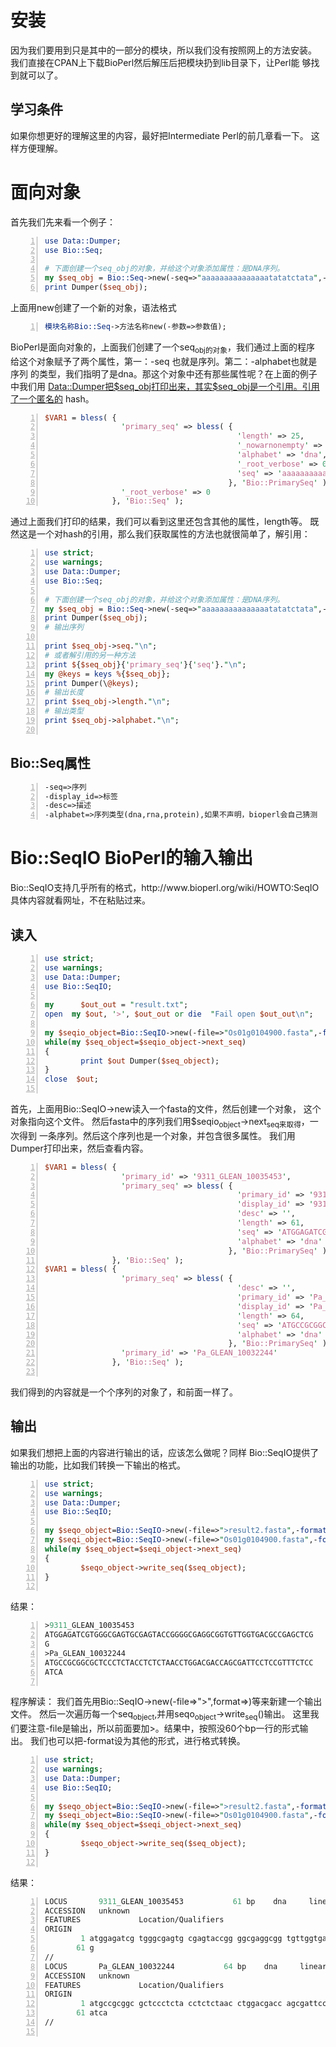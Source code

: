# title:Learn BioPerl
* 安装
因为我们要用到只是其中的一部分的模块，所以我们没有按照网上的方法安装。
我们直接在CPAN上下载BioPerl然后解压后把模块扔到lib目录下，让Perl能
够找到就可以了。
** 学习条件
如果你想更好的理解这里的内容，最好把Intermediate Perl的前几章看一下。
这样方便理解。
* 面向对象
首先我们先来看一个例子：
#+BEGIN_SRC perl -n
  use Data::Dumper;
  use Bio::Seq;
  
  # 下面创建一个seq_obj的对象，并给这个对象添加属性：是DNA序列。
  my $seq_obj = Bio::Seq->new(-seq=>"aaaaaaaaaaaaaaatatatctata",-alphabet=>"dna");
  print Dumper($seq_obj);
#+END_SRC
上面用new创建了一个新的对象，语法格式
#+BEGIN_SRC perl -n
  模块名称Bio::Seq->方法名称new(-参数=>参数值);
#+END_SRC
BioPerl是面向对象的，上面我们创建了一个seq_obj的对象，我们通过上面的程序
给这个对象赋予了两个属性，第一：-seq 也就是序列。第二：-alphabet也就是序列
的类型，我们指明了是dna。那这个对象中还有那些属性呢？在上面的例子中我们用
Data::Dumper把$seq_obj打印出来，其实$seq_obj是一个引用。引用了一个匿名的
hash。
#+BEGIN_SRC perl -n
  $VAR1 = bless( {
                   'primary_seq' => bless( {
                                             'length' => 25,
                                             '_nowarnonempty' => undef,
                                             'alphabet' => 'dna',
                                             '_root_verbose' => 0,
                                             'seq' => 'aaaaaaaaaaaaaaatatatctata'
                                           }, 'Bio::PrimarySeq' ),
                   '_root_verbose' => 0
                 }, 'Bio::Seq' );
#+END_SRC
通过上面我们打印的结果，我们可以看到这里还包含其他的属性，length等。
既然这是一个对hash的引用，那么我们获取属性的方法也就很简单了，解引用：
#+BEGIN_SRC perl -n
  use strict;
  use warnings;
  use Data::Dumper;
  use Bio::Seq;
  
  # 下面创建一个seq_obj的对象，并给这个对象添加属性：是DNA序列。
  my $seq_obj = Bio::Seq->new(-seq=>"aaaaaaaaaaaaaaatatatctata",-alphabet=>"dna");
  print Dumper($seq_obj);
  # 输出序列
  
  print $seq_obj->seq."\n";
  # 或者解引用的另一种方法
  print ${$seq_obj}{'primary_seq'}{'seq'}."\n";
  my @keys = keys %{$seq_obj};
  print Dumper(\@keys);
  # 输出长度
  print $seq_obj->length."\n";
  # 输出类型
  print $seq_obj->alphabet."\n";
  
#+END_SRC
** Bio::Seq属性
#+BEGIN_SRC perl -n
  -seq=>序列
  -display_id=>标签
  -desc=>描述
  -alphabet=>序列类型(dna,rna,protein),如果不声明，bioperl会自己猜测
#+END_SRC
* Bio::SeqIO BioPerl的输入输出
Bio::SeqIO支持几乎所有的格式，http://www.bioperl.org/wiki/HOWTO:SeqIO
具体内容就看网址，不在粘贴过来。
** 读入
#+BEGIN_SRC perl -n
  use strict;
  use warnings;
  use Data::Dumper;
  use Bio::SeqIO;
  
  my      $out_out = "result.txt";
  open  my $out, '>', $out_out or die  "Fail open $out_out\n";
  
  my $seqio_object=Bio::SeqIO->new(-file=>"Os01g0104900.fasta",-format=>"fasta");
  while(my $seq_object=$seqio_object->next_seq)
  {
          print $out Dumper($seq_object);
  }
  close  $out;
  
#+END_SRC
首先，上面用Bio::SeqIO->new读入一个fasta的文件，然后创建一个对象，
这个对象指向这个文件。
然后fasta中的序列我们用$seqio_object->next_seq来取得，一次得到
一条序列。然后这个序列也是一个对象，并包含很多属性。
我们用Dumper打印出来，然后查看内容。
#+BEGIN_SRC perl -n
  $VAR1 = bless( {
                   'primary_id' => '9311_GLEAN_10035453',
                   'primary_seq' => bless( {
                                             'primary_id' => '9311_GLEAN_10035453',
                                             'display_id' => '9311_GLEAN_10035453',
                                             'desc' => '',
                                             'length' => 61,
                                             'seq' => 'ATGGAGATCGTGGGCGAGTGCGAGTACCGGGGCGAGGCGGTGTTGGTGACGCCGAGCTCGG',
                                             'alphabet' => 'dna'
                                           }, 'Bio::PrimarySeq' )
                 }, 'Bio::Seq' );
  $VAR1 = bless( {
                   'primary_seq' => bless( {
                                             'desc' => '',
                                             'primary_id' => 'Pa_GLEAN_10032244',
                                             'display_id' => 'Pa_GLEAN_10032244',
                                             'length' => 64,
                                             'seq' => 'ATGCCGCGGCGCTCCCTCTACCTCTCTAACCTGGACGACCAGCGATTCCTCCGTTTCTCCATCA',
                                             'alphabet' => 'dna'
                                           }, 'Bio::PrimarySeq' ),
                   'primary_id' => 'Pa_GLEAN_10032244'
                 }, 'Bio::Seq' );
  
#+END_SRC
我们得到的内容就是一个个序列的对象了，和前面一样了。
** 输出
如果我们想把上面的内容进行输出的话，应该怎么做呢？同样
Bio::SeqIO提供了输出的功能，比如我们转换一下输出的格式。
#+BEGIN_SRC perl -n
  use strict;
  use warnings;
  use Data::Dumper;
  use Bio::SeqIO;
  
  my $seqo_object=Bio::SeqIO->new(-file=>">result2.fasta",-format=>"fasta");
  my $seqi_object=Bio::SeqIO->new(-file=>"Os01g0104900.fasta",-format=>"fasta");
  while(my $seq_object=$seqi_object->next_seq)
  {
          $seqo_object->write_seq($seq_object);
  }
  
#+END_SRC
结果：
#+BEGIN_SRC perl -n
  >9311_GLEAN_10035453
  ATGGAGATCGTGGGCGAGTGCGAGTACCGGGGCGAGGCGGTGTTGGTGACGCCGAGCTCG
  G
  >Pa_GLEAN_10032244
  ATGCCGCGGCGCTCCCTCTACCTCTCTAACCTGGACGACCAGCGATTCCTCCGTTTCTCC
  ATCA
  
#+END_SRC
程序解读：
我们首先用Bio::SeqIO->new(-file=>">",format=>)等来新建一个输出文件。
然后一次遍历每一个seq_object,并用seqo_object->write_seq()输出。
这里我们要注意-file是输出，所以前面要加>。结果中，按照没60个bp一行的形式输出。
我们也可以把-format设为其他的形式，进行格式转换。
#+BEGIN_SRC perl -n
  use strict;
  use warnings;
  use Data::Dumper;
  use Bio::SeqIO;
  
  my $seqo_object=Bio::SeqIO->new(-file=>">result2.fasta",-format=>"genbank");
  my $seqi_object=Bio::SeqIO->new(-file=>"Os01g0104900.fasta",-format=>"fasta");
  while(my $seq_object=$seqi_object->next_seq)
  {
          $seqo_object->write_seq($seq_object);
  }
  
#+END_SRC
结果：
#+BEGIN_SRC perl -n
  LOCUS       9311_GLEAN_10035453           61 bp    dna     linear   UNK 
  ACCESSION   unknown
  FEATURES             Location/Qualifiers
  ORIGIN      
          1 atggagatcg tgggcgagtg cgagtaccgg ggcgaggcgg tgttggtgac gccgagctcg
         61 g
  //
  LOCUS       Pa_GLEAN_10032244           64 bp    dna     linear   UNK 
  ACCESSION   unknown
  FEATURES             Location/Qualifiers
  ORIGIN      
          1 atgccgcggc gctccctcta cctctctaac ctggacgacc agcgattcct ccgtttctcc
         61 atca
  //
  
#+END_SRC
